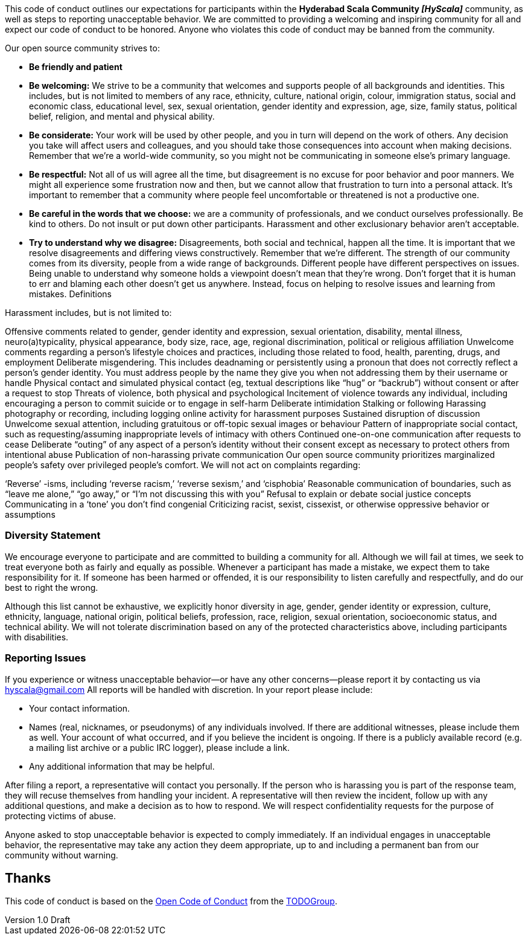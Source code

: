 :title: HyScala the Code of Conduct
:author: Rajmahendra Hegde
:revdate: September 25, 2016
:revnumber: 1.0 Draft

This code of conduct outlines our expectations for participants within the *Hyderabad Scala Community _[HyScala]_* community, as well as steps to reporting unacceptable behavior. We are committed to providing a welcoming and inspiring community for all and expect our code of conduct to be honored. Anyone who violates this code of conduct may be banned from the community.

[underline]#Our open source community strives to:#

* **Be friendly and patient**
* **Be welcoming:** We strive to be a community that welcomes and supports people of all backgrounds and identities. This includes, but is not limited to members of any race, ethnicity, culture, national origin, colour, immigration status, social and economic class, educational level, sex, sexual orientation, gender identity and expression, age, size, family status, political belief, religion, and mental and physical ability.
* **Be considerate:** Your work will be used by other people, and you in turn will depend on the work of others. Any decision you take will affect users and colleagues, and you should take those consequences into account when making decisions. Remember that we’re a world-wide community, so you might not be communicating in someone else’s primary language.
* **Be respectful:** Not all of us will agree all the time, but disagreement is no excuse for poor behavior and poor manners. We might all experience some frustration now and then, but we cannot allow that frustration to turn into a personal attack. It’s important to remember that a community where people feel uncomfortable or threatened is not a productive one.
* **Be careful in the words that we choose:** we are a community of professionals, and we conduct ourselves professionally. Be kind to others. Do not insult or put down other participants. Harassment and other exclusionary behavior aren’t acceptable.
* **Try to understand why we disagree:** Disagreements, both social and technical, happen all the time. It is important that we resolve disagreements and differing views constructively. Remember that we’re different. The strength of our community comes from its diversity, people from a wide range of backgrounds. Different people have different perspectives on issues. Being unable to understand why someone holds a viewpoint doesn’t mean that they’re wrong. Don’t forget that it is human to err and blaming each other doesn’t get us anywhere. Instead, focus on helping to resolve issues and learning from mistakes.
Definitions

[underline]#Harassment includes, but is not limited to:#

Offensive comments related to gender, gender identity and expression, sexual orientation, disability, mental illness, neuro(a)typicality, physical appearance, body size, race, age, regional discrimination, political or religious affiliation
Unwelcome comments regarding a person’s lifestyle choices and practices, including those related to food, health, parenting, drugs, and employment
Deliberate misgendering. This includes deadnaming or persistently using a pronoun that does not correctly reflect a person’s gender identity. You must address people by the name they give you when not addressing them by their username or handle
Physical contact and simulated physical contact (eg, textual descriptions like “hug” or “backrub”) without consent or after a request to stop
Threats of violence, both physical and psychological
Incitement of violence towards any individual, including encouraging a person to commit suicide or to engage in self-harm
Deliberate intimidation
Stalking or following
Harassing photography or recording, including logging online activity for harassment purposes
Sustained disruption of discussion
Unwelcome sexual attention, including gratuitous or off-topic sexual images or behaviour
Pattern of inappropriate social contact, such as requesting/assuming inappropriate levels of intimacy with others
Continued one-on-one communication after requests to cease
Deliberate “outing” of any aspect of a person’s identity without their consent except as necessary to protect others from intentional abuse
Publication of non-harassing private communication
Our open source community prioritizes marginalized people’s safety over privileged people’s comfort. We will not act on complaints regarding:

‘Reverse’ -isms, including ‘reverse racism,’ ‘reverse sexism,’ and ‘cisphobia’
Reasonable communication of boundaries, such as “leave me alone,” “go away,” or “I’m not discussing this with you”
Refusal to explain or debate social justice concepts
Communicating in a ‘tone’ you don’t find congenial
Criticizing racist, sexist, cissexist, or otherwise oppressive behavior or assumptions

### Diversity Statement

We encourage everyone to participate and are committed to building a community for all. Although we will fail at times, we seek to treat everyone both as fairly and equally as possible. Whenever a participant has made a mistake, we expect them to take responsibility for it. If someone has been harmed or offended, it is our responsibility to listen carefully and respectfully, and do our best to right the wrong.

Although this list cannot be exhaustive, we explicitly honor diversity in age, gender, gender identity or expression, culture, ethnicity, language, national origin, political beliefs, profession, race, religion, sexual orientation, socioeconomic status, and technical ability. We will not tolerate discrimination based on any of the protected characteristics above, including participants with disabilities.

### Reporting Issues

If you experience or witness unacceptable behavior—or have any other concerns—please report it by contacting us via link:mailto:hyscala@gmail.com[hyscala@gmail.com] All reports will be handled with discretion. In your report please include:

- Your contact information.
- Names (real, nicknames, or pseudonyms) of any individuals involved. If there are additional witnesses, please
include them as well. Your account of what occurred, and if you believe the incident is ongoing. If there is a publicly available record (e.g. a mailing list archive or a public IRC logger), please include a link.
- Any additional information that may be helpful.

After filing a report, a representative will contact you personally. If the person who is harassing you is part of the response team, they will recuse themselves from handling your incident. A representative will then review the incident, follow up with any additional questions, and make a decision as to how to respond. We will respect confidentiality requests for the purpose of protecting victims of abuse.

Anyone asked to stop unacceptable behavior is expected to comply immediately. If an individual engages in unacceptable behavior, the representative may take any action they deem appropriate, up to and including a permanent ban from our community without warning.

## Thanks

This code of conduct is based on the link:https://github.com/todogroup/opencodeofconduct[Open Code of Conduct] from the link:http://todogroup.org[TODOGroup].
